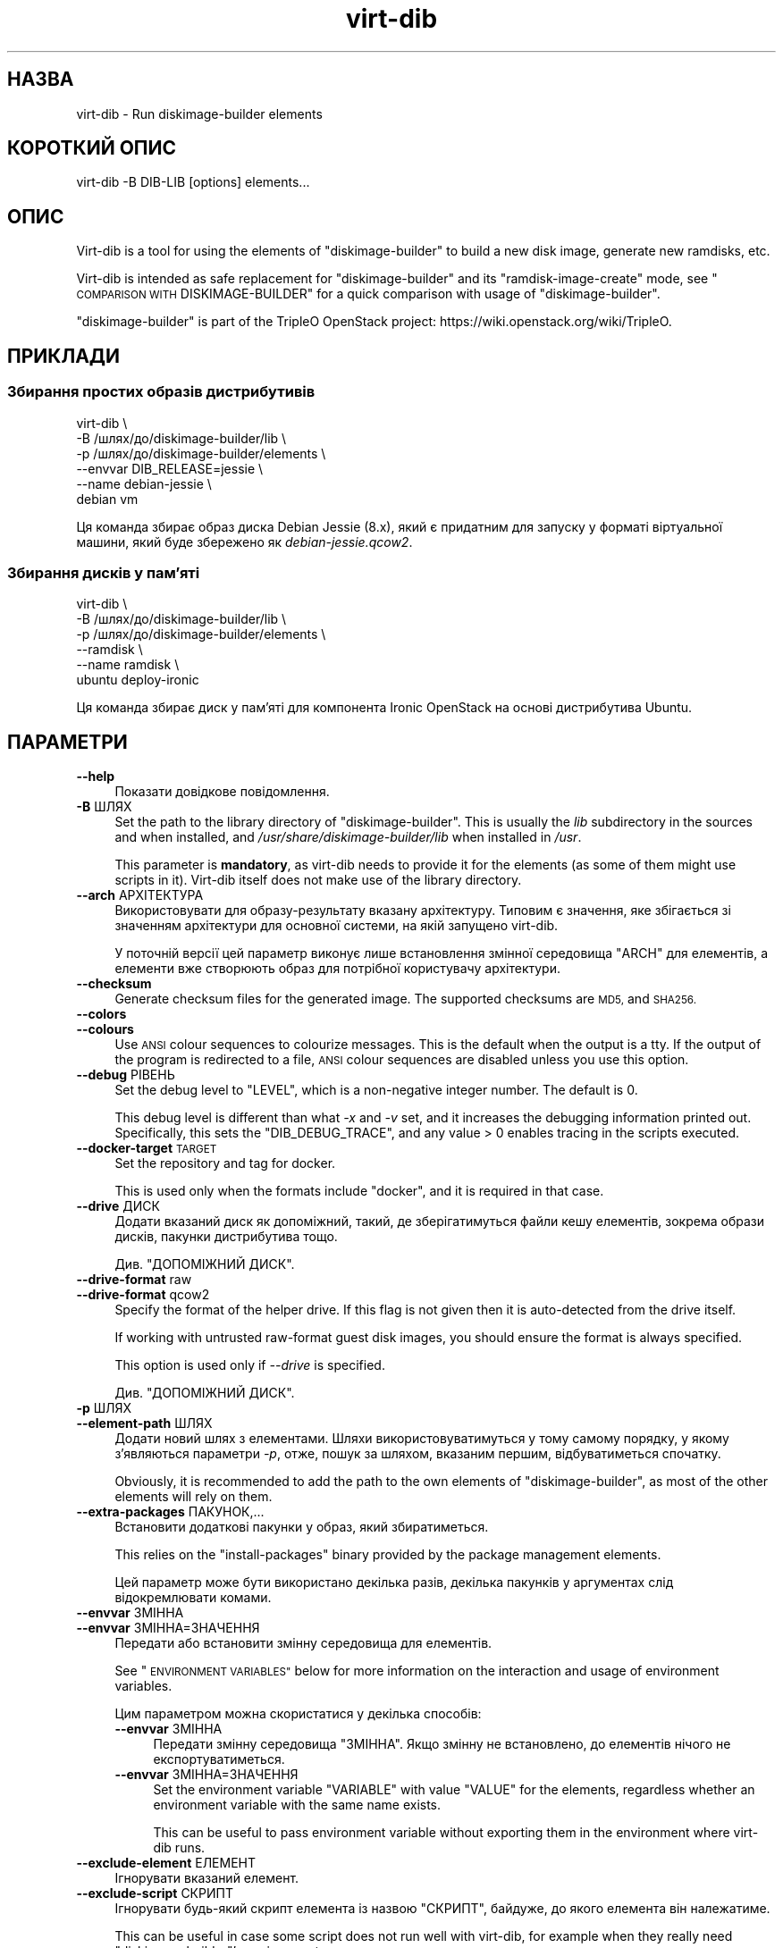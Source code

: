 .\" Automatically generated by Podwrapper::Man 1.36.5 (Pod::Simple 3.35)
.\"
.\" Standard preamble:
.\" ========================================================================
.de Sp \" Vertical space (when we can't use .PP)
.if t .sp .5v
.if n .sp
..
.de Vb \" Begin verbatim text
.ft CW
.nf
.ne \\$1
..
.de Ve \" End verbatim text
.ft R
.fi
..
.\" Set up some character translations and predefined strings.  \*(-- will
.\" give an unbreakable dash, \*(PI will give pi, \*(L" will give a left
.\" double quote, and \*(R" will give a right double quote.  \*(C+ will
.\" give a nicer C++.  Capital omega is used to do unbreakable dashes and
.\" therefore won't be available.  \*(C` and \*(C' expand to `' in nroff,
.\" nothing in troff, for use with C<>.
.tr \(*W-
.ds C+ C\v'-.1v'\h'-1p'\s-2+\h'-1p'+\s0\v'.1v'\h'-1p'
.ie n \{\
.    ds -- \(*W-
.    ds PI pi
.    if (\n(.H=4u)&(1m=24u) .ds -- \(*W\h'-12u'\(*W\h'-12u'-\" diablo 10 pitch
.    if (\n(.H=4u)&(1m=20u) .ds -- \(*W\h'-12u'\(*W\h'-8u'-\"  diablo 12 pitch
.    ds L" ""
.    ds R" ""
.    ds C` ""
.    ds C' ""
'br\}
.el\{\
.    ds -- \|\(em\|
.    ds PI \(*p
.    ds L" ``
.    ds R" ''
.    ds C`
.    ds C'
'br\}
.\"
.\" Escape single quotes in literal strings from groff's Unicode transform.
.ie \n(.g .ds Aq \(aq
.el       .ds Aq '
.\"
.\" If the F register is >0, we'll generate index entries on stderr for
.\" titles (.TH), headers (.SH), subsections (.SS), items (.Ip), and index
.\" entries marked with X<> in POD.  Of course, you'll have to process the
.\" output yourself in some meaningful fashion.
.\"
.\" Avoid warning from groff about undefined register 'F'.
.de IX
..
.if !\nF .nr F 0
.if \nF>0 \{\
.    de IX
.    tm Index:\\$1\t\\n%\t"\\$2"
..
.    if !\nF==2 \{\
.        nr % 0
.        nr F 2
.    \}
.\}
.\" ========================================================================
.\"
.IX Title "virt-dib 1"
.TH virt-dib 1 "2017-06-22" "libguestfs-1.36.5" "Virtualization Support"
.\" For nroff, turn off justification.  Always turn off hyphenation; it makes
.\" way too many mistakes in technical documents.
.if n .ad l
.nh
.SH "НАЗВА"
.IX Header "НАЗВА"
virt-dib \- Run diskimage-builder elements
.SH "КОРОТКИЙ ОПИС"
.IX Header "КОРОТКИЙ ОПИС"
.Vb 1
\& virt\-dib \-B DIB\-LIB [options] elements...
.Ve
.SH "ОПИС"
.IX Header "ОПИС"
Virt-dib is a tool for using the elements of \f(CW\*(C`diskimage\-builder\*(C'\fR to build a
new disk image, generate new ramdisks, etc.
.PP
Virt-dib is intended as safe replacement for \f(CW\*(C`diskimage\-builder\*(C'\fR and its
\&\f(CW\*(C`ramdisk\-image\-create\*(C'\fR mode, see \*(L"\s-1COMPARISON WITH\s0 DISKIMAGE-BUILDER\*(R" for
a quick comparison with usage of \f(CW\*(C`diskimage\-builder\*(C'\fR.
.PP
\&\f(CW\*(C`diskimage\-builder\*(C'\fR is part of the TripleO OpenStack project:
https://wiki.openstack.org/wiki/TripleO.
.SH "ПРИКЛАДИ"
.IX Header "ПРИКЛАДИ"
.SS "Збирання простих образів дистрибутивів"
.IX Subsection "Збирання простих образів дистрибутивів"
.Vb 6
\& virt\-dib \e
\&   \-B /шлях/до/diskimage\-builder/lib \e
\&   \-p /шлях/до/diskimage\-builder/elements \e
\&   \-\-envvar DIB_RELEASE=jessie \e
\&   \-\-name debian\-jessie \e
\&   debian vm
.Ve
.PP
Ця команда збирає образ диска Debian Jessie (8.x), який є придатним для
запуску у форматі віртуальної машини, який буде збережено як
\&\fIdebian\-jessie.qcow2\fR.
.SS "Збирання дисків у пам’яті"
.IX Subsection "Збирання дисків у пам’яті"
.Vb 6
\& virt\-dib \e
\&   \-B /шлях/до/diskimage\-builder/lib \e
\&   \-p /шлях/до/diskimage\-builder/elements \e
\&   \-\-ramdisk \e
\&   \-\-name ramdisk \e
\&   ubuntu deploy\-ironic
.Ve
.PP
Ця команда збирає диск у пам’яті для компонента Ironic OpenStack на основі
дистрибутива Ubuntu.
.SH "ПАРАМЕТРИ"
.IX Header "ПАРАМЕТРИ"
.IP "\fB\-\-help\fR" 4
.IX Item "--help"
Показати довідкове повідомлення.
.IP "\fB\-B\fR ШЛЯХ" 4
.IX Item "-B ШЛЯХ"
Set the path to the library directory of \f(CW\*(C`diskimage\-builder\*(C'\fR. This is
usually the \fIlib\fR subdirectory in the sources and when installed, and
\&\fI/usr/share/diskimage\-builder/lib\fR when installed in \fI/usr\fR.
.Sp
This parameter is \fBmandatory\fR, as virt-dib needs to provide it for the
elements (as some of them might use scripts in it).  Virt-dib itself does
not make use of the library directory.
.IP "\fB\-\-arch\fR АРХІТЕКТУРА" 4
.IX Item "--arch АРХІТЕКТУРА"
Використовувати для образу\-результату вказану архітектуру. Типовим є
значення, яке збігається зі значенням архітектури для основної системи, на
якій запущено virt-dib.
.Sp
У поточній версії цей параметр виконує лише встановлення змінної середовища
\&\f(CW\*(C`ARCH\*(C'\fR для елементів, а елементи вже створюють образ для потрібної
користувачу архітектури.
.IP "\fB\-\-checksum\fR" 4
.IX Item "--checksum"
Generate checksum files for the generated image.  The supported checksums
are \s-1MD5,\s0 and \s-1SHA256.\s0
.IP "\fB\-\-colors\fR" 4
.IX Item "--colors"
.PD 0
.IP "\fB\-\-colours\fR" 4
.IX Item "--colours"
.PD
Use \s-1ANSI\s0 colour sequences to colourize messages.  This is the default when
the output is a tty.  If the output of the program is redirected to a file,
\&\s-1ANSI\s0 colour sequences are disabled unless you use this option.
.IP "\fB\-\-debug\fR РІВЕНЬ" 4
.IX Item "--debug РІВЕНЬ"
Set the debug level to \f(CW\*(C`LEVEL\*(C'\fR, which is a non-negative integer number.
The default is \f(CW0\fR.
.Sp
This debug level is different than what \fI\-x\fR and \fI\-v\fR set, and it
increases the debugging information printed out.  Specifically, this sets
the \f(CW\*(C`DIB_DEBUG_TRACE\*(C'\fR, and any value > \f(CW0\fR enables tracing in the
scripts executed.
.IP "\fB\-\-docker\-target\fR \s-1TARGET\s0" 4
.IX Item "--docker-target TARGET"
Set the repository and tag for docker.
.Sp
This is used only when the formats include \f(CW\*(C`docker\*(C'\fR, and it is required in
that case.
.IP "\fB\-\-drive\fR ДИСК" 4
.IX Item "--drive ДИСК"
Додати вказаний диск як допоміжний, такий, де зберігатимуться файли кешу
елементів, зокрема образи дисків, пакунки дистрибутива тощо.
.Sp
Див. \*(L"ДОПОМІЖНИЙ ДИСК\*(R".
.IP "\fB\-\-drive\-format\fR raw" 4
.IX Item "--drive-format raw"
.PD 0
.IP "\fB\-\-drive\-format\fR qcow2" 4
.IX Item "--drive-format qcow2"
.PD
Specify the format of the helper drive.  If this flag is not given then it
is auto-detected from the drive itself.
.Sp
If working with untrusted raw-format guest disk images, you should ensure
the format is always specified.
.Sp
This option is used only if \fI\-\-drive\fR is specified.
.Sp
Див. \*(L"ДОПОМІЖНИЙ ДИСК\*(R".
.IP "\fB\-p\fR ШЛЯХ" 4
.IX Item "-p ШЛЯХ"
.PD 0
.IP "\fB\-\-element\-path\fR ШЛЯХ" 4
.IX Item "--element-path ШЛЯХ"
.PD
Додати новий шлях з елементами. Шляхи використовуватимуться у тому самому
порядку, у якому з’являються параметри \fI\-p\fR, отже, пошук за шляхом,
вказаним першим, відбуватиметься спочатку.
.Sp
Obviously, it is recommended to add the path to the own elements of
\&\f(CW\*(C`diskimage\-builder\*(C'\fR, as most of the other elements will rely on them.
.IP "\fB\-\-extra\-packages\fR ПАКУНОК,..." 4
.IX Item "--extra-packages ПАКУНОК,..."
Встановити додаткові пакунки у образ, який збиратиметься.
.Sp
This relies on the \f(CW\*(C`install\-packages\*(C'\fR binary provided by the package
management elements.
.Sp
Цей параметр може бути використано декілька разів, декілька пакунків у
аргументах слід відокремлювати комами.
.IP "\fB\-\-envvar\fR ЗМІННА" 4
.IX Item "--envvar ЗМІННА"
.PD 0
.IP "\fB\-\-envvar\fR ЗМІННА=ЗНАЧЕННЯ" 4
.IX Item "--envvar ЗМІННА=ЗНАЧЕННЯ"
.PD
Передати або встановити змінну середовища для елементів.
.Sp
See \*(L"\s-1ENVIRONMENT VARIABLES\*(R"\s0 below for more information on the interaction
and usage of environment variables.
.Sp
Цим параметром можна скористатися у декілька способів:
.RS 4
.IP "\fB\-\-envvar\fR ЗМІННА" 4
.IX Item "--envvar ЗМІННА"
Передати змінну середовища \f(CW\*(C`ЗМІННА\*(C'\fR. Якщо змінну не встановлено, до
елементів нічого не експортуватиметься.
.IP "\fB\-\-envvar\fR ЗМІННА=ЗНАЧЕННЯ" 4
.IX Item "--envvar ЗМІННА=ЗНАЧЕННЯ"
Set the environment variable \f(CW\*(C`VARIABLE\*(C'\fR with value \f(CW\*(C`VALUE\*(C'\fR for the
elements, regardless whether an environment variable with the same name
exists.
.Sp
This can be useful to pass environment variable without exporting them in
the environment where virt-dib runs.
.RE
.RS 4
.RE
.IP "\fB\-\-exclude\-element\fR ЕЛЕМЕНТ" 4
.IX Item "--exclude-element ЕЛЕМЕНТ"
Ігнорувати вказаний елемент.
.IP "\fB\-\-exclude\-script\fR СКРИПТ" 4
.IX Item "--exclude-script СКРИПТ"
Ігнорувати будь\-який скрипт елемента із назвою \f(CW\*(C`СКРИПТ\*(C'\fR, байдуже, до якого
елемента він належатиме.
.Sp
This can be useful in case some script does not run well with virt-dib, for
example when they really need \f(CW\*(C`diskimage\-builder\*(C'\fR's environment.
.IP "\fB\-\-formats\fR ФОРМАТ,..." 4
.IX Item "--formats ФОРМАТ,..."
Set the list of output formats, separating them with comma.
.Sp
Підтримувані формати:
.RS 4
.ie n .IP """docker""" 4
.el .IP "\f(CWdocker\fR" 4
.IX Item "docker"
Import the image to docker, running \fBdocker import\fR.  The target for the
image \fBmust\fR be specified using \fI\-\-docker\-target\fR.
.Sp
Please note this operation usually requires the docker service to be
enabled, otherwise it will fail.  Furthermore, \fBdocker\fR is run using
\&\fIsudo\fR\|(8), so make sure the user has the permissions to run at least
\&\fBdocker\fR.
.ie n .IP """qcow2"" (типово увімкнено)" 4
.el .IP "\f(CWqcow2\fR (типово увімкнено)" 4
.IX Item "qcow2 (типово увімкнено)"
\&\s-1QEMU\s0's qcow2.  This output format requires the \f(CW\*(C`qemu\-img\*(C'\fR tool.
.ie n .IP """raw""" 4
.el .IP "\f(CWraw\fR" 4
.IX Item "raw"
Формат даних диска без обробки.
.ie n .IP """squashfs""" 4
.el .IP "\f(CWsquashfs\fR" 4
.IX Item "squashfs"
An squashfs filesystem, compressed with \s-1XZ.\s0  This output format requires the
\&\f(CW\*(C`squashfs\*(C'\fR feature; see also \*(L"\s-1AVAILABILITY\*(R"\s0 in \fIguestfs\fR\|(3).
.ie n .IP """tar""" 4
.el .IP "\f(CWtar\fR" 4
.IX Item "tar"
Архів без стискання.
.ie n .IP """tgz""" 4
.el .IP "\f(CWtgz\fR" 4
.IX Item "tgz"
A tarball compressed with gzip.
.ie n .IP """vhd""" 4
.el .IP "\f(CWvhd\fR" 4
.IX Item "vhd"
\&\f(CW\*(C`Virtual Hard Disk\*(C'\fR disk image.  This output format requires the
\&\f(CW\*(C`vhd\-util\*(C'\fR tool.
.Sp
Please note that the version of \f(CW\*(C`vhd\-util\*(C'\fR tool needs to be patched to
support the \f(CW\*(C`convert\*(C'\fR subcommand, and to be bootable.  The patch is
available here:
https://github.com/emonty/vhd\-util/blob/master/debian/patches/citrix.
.RE
.RS 4
.RE
.IP "\fB\-\-fs\-type\fR ФАЙЛОВА СИСТЕМА" 4
.IX Item "--fs-type ФАЙЛОВА СИСТЕМА"
Set the filesystem type to use for the root filesystem.  The default is
\&\f(CW\*(C`ext4\*(C'\fR.
.Sp
Див. також \*(L"guestfs_filesystem_available\*(R" in \fIguestfs\fR\|(3)
.IP "\fB\-\-image\-cache\fR КАТАЛОГ" 4
.IX Item "--image-cache КАТАЛОГ"
Set the path in the host where cache the resources used by the elements of
the \f(CW\*(C`extra\-data.d\*(C'\fR phase.  The default is \fI~/.cache/image\-create\fR.
.Sp
Please note that most of the resources fetched in phases other than
\&\f(CW\*(C`extra\-data.d\*(C'\fR will be cached in the helper drive specified with
\&\fI\-\-drive\fR; see also \*(L"\s-1HELPER DRIVE\*(R"\s0.
.IP "\fB\-\-install\-type\fR ТИП" 4
.IX Item "--install-type ТИП"
Specify the default installation type.  Defaults to \f(CW\*(C`source\*(C'\fR.
.Sp
Set to \f(CW\*(C`package\*(C'\fR to use package based installations by default.
.IP "\fB\-\-machine\-readable\fR" 4
.IX Item "--machine-readable"
This option is used to make the output more machine friendly when being
parsed by other programs.  See \*(L"\s-1MACHINE READABLE OUTPUT\*(R"\s0 below.
.IP "\fB\-m\fR МБ" 4
.IX Item "-m МБ"
.PD 0
.IP "\fB\-\-memsize\fR МБ" 4
.IX Item "--memsize МБ"
.PD
Change the amount of memory allocated to the appliance. Increase this if you
find that the virt-dib execution runs out of memory.
.Sp
Типові значення можна визначити за допомогою такої команди:
.Sp
.Vb 1
\& guestfish get\-memsize
.Ve
.ie n .IP "\fB\-\-mkfs\-options\fR ""РЯДОК ПАРАМЕТРІВ""" 4
.el .IP "\fB\-\-mkfs\-options\fR \f(CWРЯДОК ПАРАМЕТРІВ\fR" 4
.IX Item "--mkfs-options РЯДОК ПАРАМЕТРІВ"
Add the specified options to \fImkfs\fR\|(1), to be able to fine-tune the root
filesystem creation; the options are passed to the driver of \fImfks\fR\|(1), and
not to \fImfks\fR\|(1) itself.  Note that \fI\-\-fs\-type\fR is used to to change the
filesystem type.
.Sp
You should use \fI\-\-mkfs\-options\fR at most once.  To pass multiple options,
separate them with space, eg:
.Sp
.Vb 1
\& virt\-dib ... \-\-mkfs\-options \*(Aq\-O someopt \-I foo\*(Aq
.Ve
.IP "\fB\-\-network\fR" 4
.IX Item "--network"
.PD 0
.IP "\fB\-\-no\-network\fR" 4
.IX Item "--no-network"
.PD
Увімкнути чи вимкнути доступ до мережі для гостьової системи під час
встановлення.
.Sp
Типово увімкнено. Скористайтеся параметром \fI\-\-no\-network\fR, щоб вимкнути
доступ.
.Sp
The network only allows outgoing connections and has other minor
limitations.  See \*(L"\s-1NETWORK\*(R"\s0 in \fIvirt\-rescue\fR\|(1).
.Sp
This does not affect whether the guest can access the network once it has
been booted, because that is controlled by your hypervisor or cloud
environment and has nothing to do with virt-dib.
.Sp
If you use \fI\-\-no\-network\fR, then the environment variable \f(CW\*(C`DIB_OFFLINE\*(C'\fR is
set to \f(CW1\fR, signaling the elements that they should use only cached
resources when available.  Note also that, unlike with \f(CW\*(C`diskimage\-builder\*(C'\fR
where elements may still be able to access to the network even with
\&\f(CW\*(C`DIB_OFFLINE=\*(C'\fR, under virt-dib network will not be accessible at all.
.IP "\fB\-\-name\fR НАЗВА" 4
.IX Item "--name НАЗВА"
Set the name of the output image file.  The default is \f(CW\*(C`image\*(C'\fR.
.Sp
According to the chosen name, there will be the following in the current
directory:
.RS 4
.IP "\fI\f(CI$NAME\fI.ext\fR" 4
.IX Item "$NAME.ext"
For each output format, a file named after the output image with the
extension depending on the format; for example: \fI\f(CI$NAME\fI.qcow2\fR,
\&\fI\f(CI$NAME\fI.raw\fR, etc.
.Sp
Not applicable in ramdisk mode, see \*(L"\s-1RAMDISK BUILDING\*(R"\s0.
.IP "\fI\f(CI$NAME\fI.d\fR" 4
.IX Item "$NAME.d"
A directory containing any files created by the elements, for example
\&\fIdib-manifests\fR directory (created by the \f(CW\*(C`manifests\*(C'\fR element), ramdisks
and kernels in ramdisk mode, and so on.
.IP "\fI\f(CI$NAME\fI.ext.checksum\fR" 4
.IX Item "$NAME.ext.checksum"
When \fI\-\-checksum\fR is specified, there will be files for each supported
checksum type; for example: \fI\f(CI$NAME\fI.ext.md5\fR, \fI\f(CI$NAME\fI.ext.sha256\fR, etc.
.Sp
Not applicable in ramdisk mode, see \*(L"\s-1RAMDISK BUILDING\*(R"\s0.
.RE
.RS 4
.RE
.IP "\fB\-\-no\-delete\-on\-failure\fR" 4
.IX Item "--no-delete-on-failure"
Don't delete the output files on failure to build.  You can use this to
debug failures to run scripts.
.Sp
The default is to delete the output files if virt-dib fails (or, for
example, some script that it runs fails).
.IP "\fB\-q\fR" 4
.IX Item "-q"
.PD 0
.IP "\fB\-\-quiet\fR" 4
.IX Item "--quiet"
.PD
Не виводити звичайних повідомлень щодо поступу.
.IP "\fB\-\-qemu\-img\-options\fR параметр[,параметр,...]" 4
.IX Item "--qemu-img-options параметр[,параметр,...]"
Pass \fI\-\-qemu\-img\-options\fR option(s) to the \fIqemu\-img\fR\|(1) command to
fine-tune the output format.  Options available depend on the output format
(see \fI\-\-formats\fR) and the installed version of the qemu-img program.
.Sp
You should use \fI\-\-qemu\-img\-options\fR at most once.  To pass multiple
options, separate them with commas, eg:
.Sp
.Vb 1
\& virt\-dib ... \-\-qemu\-img\-options cluster_size=512,preallocation=metadata ...
.Ve
.IP "\fB\-\-ramdisk\fR" 4
.IX Item "--ramdisk"
Встановити режим збирання диска у пам’яті.
.Sp
Див. \*(L"ЗБИРАННЯ ДИСКА У ПАМ'ЯТІ\*(R".
.IP "\fB\-\-ramdisk\-element\fR НАЗВА" 4
.IX Item "--ramdisk-element НАЗВА"
Set the name for the additional element added in ramdisk building mode.  The
default is \f(CW\*(C`ramdisk\*(C'\fR.
.Sp
Див. \*(L"ЗБИРАННЯ ДИСКА У ПАМ'ЯТІ\*(R".
.IP "\fB\-\-root\-label\fR МІТКА" 4
.IX Item "--root-label МІТКА"
Встановити мітку для кореневої файлової системи у створеному образі.
.Sp
Please note that some filesystems have different restrictions on the length
of their labels; for example, on \f(CW\*(C`ext2/3/4\*(C'\fR filesystems labels cannot be
longer than 16 characters, while on \f(CW\*(C`xfs\*(C'\fR they have at most 12 characters.
.Sp
The default depends on the actual filesystem for the root partition (see
\&\fI\-\-fs\-type\fR): on \f(CW\*(C`xfs\*(C'\fR is \f(CW\*(C`img\-rootfs\*(C'\fR, while \f(CW\*(C`cloudimg\-rootfs\*(C'\fR on any
other filesystem.
.IP "\fB\-\-size\fR РОЗМІР" 4
.IX Item "--size РОЗМІР"
Select the size of the output disk, where the size can be specified using
common names such as \f(CW\*(C`32G\*(C'\fR (32 gigabytes) etc.  The default size is \f(CW\*(C`5G\*(C'\fR.
.Sp
To specify size in bytes, the number must be followed by the lowercase
letter \fIb\fR, eg: \f(CW\*(C`\-\-size 10737418240b\*(C'\fR.
.Sp
Див. також \fIvirt\-resize\fR\|(1) щодо зміни розмірів розділів на наявному образі
диска.
.IP "\fB\-\-skip\-base\fR" 4
.IX Item "--skip-base"
Пропустити включення елемента \f(CW\*(C`base\*(C'\fR.
.IP "\fB\-\-smp\fR N" 4
.IX Item "--smp N"
Enable N ≥ 2 virtual CPUs for scripts to use.
.IP "\fB\-u\fR" 4
.IX Item "-u"
Do not compress resulting qcow2 images.  The default is to compress them.
.IP "\fB\-v\fR" 4
.IX Item "-v"
.PD 0
.IP "\fB\-\-verbose\fR" 4
.IX Item "--verbose"
.PD
Увімкнути показ діагностичних повідомлень.
.IP "\fB\-V\fR" 4
.IX Item "-V"
.PD 0
.IP "\fB\-\-version\fR" 4
.IX Item "--version"
.PD
Показати дані щодо версії і завершити роботу.
.IP "\fB\-x\fR" 4
.IX Item "-x"
Увімкнути трасування викликів програмного інтерфейсу libguestfs.
.SH "ЗМІННІ СЕРЕДОВИЩА"
.IX Header "ЗМІННІ СЕРЕДОВИЩА"
Unlike with \f(CW\*(C`diskimage\-builder\*(C'\fR, the environment of the host is \fBnot\fR
inherited in the appliance when running most of the elements (i.e. all
except the ones in the \f(CW\*(C`extra\-data.d\*(C'\fR phase).
.PP
To set environment for the elements being run, it is necessary to tell
virt-dib to use them, with the option \fI\-\-envvar\fR.  Such option allows to
selectively export environment variables when running the elements, and it
is the preferred way to pass environment variables to the elements.
.PP
To recap: if you want the environment variable \f(CW\*(C`MYVAR\*(C'\fR (and its content) to
be available to the elements, you can do either
.PP
.Vb 2
\& export MYVAR   # яким би не було її значення
\& virt\-dib ... \-\-envvar MYVAR ...
.Ve
.PP
або
.PP
.Vb 1
\& virt\-dib ... \-\-envvar MYVAR=її_значення ...
.Ve
.SH "ДОПОМІЖНИЙ ДИСК"
.IX Header "ДОПОМІЖНИЙ ДИСК"
Virt-dib runs most of the element in its own appliance, and thus not on the
host.  Because of this, there is no possibility for elements to cache
resources directly on the host.
.PP
To solve this issue, virt-dib allows the usage of an helper drive where to
store cached resources, like disk images, distribution packages, etc. While
this means that there is a smaller space available for caching, at least it
allows to limit the space on the host for caches, without assuming that
elements will do that by themselves.
.PP
Currently this disk is either required to have a single partition on it, or
the first partition on it will be used.  A disk with the latter
configuration can be easily created with \fIguestfish\fR\|(1) like the following:
.PP
.Vb 1
\& guestfish \-N filename.img=fs:ext4:10G exit
.Ve
.PP
The above will create a disk image called \fIfilename.img\fR, 10G big, with a
single partition of type ext4; see \*(L"\s-1PREPARED DISK IMAGES\*(R"\s0 in \fIguestfish\fR\|(1).
.PP
It is recommended for it to be ≥ 10G or even more, as elements will
cache disk images, distribution packages, etc.  As with any disk image, the
helper disk can be easily resized using \fIvirt\-resize\fR\|(1) if more space in
it is needed.
.PP
The drive can be accessed like any other disk image, for example using other
tools of libguestfs such as \fIguestfish\fR\|(1):
.PP
.Vb 1
\& guestfish \-a filename.img \-m /dev/sda1
.Ve
.PP
If no helper drive is specified with \fI\-\-drive\fR, all the resources cached
during a virt-dib run will be discarded.
.SS "РЕСУРСИ НА ДИСКУ"
.IX Subsection "РЕСУРСИ НА ДИСКУ"
Inside the helper drive, it is possible to find the following resources:
.IP "\fI/home\fR" 4
.IX Item "/home"
This directory is set as \f(CW\*(C`HOME\*(C'\fR environment variable during the build.  It
contains mostly the image cache (saved as \fI/home/.cache/image\-create\fR), and
whichever other resource is cached in the home directory of the user running
the various tools.
.IP "\fI/virt\-dib\-*.log\fR" 4
.IX Item "/virt-dib-*.log"
These are the logs of the elements being run within the libguestfs
appliance, which means all the phases except \f(CW\*(C`extra\-data.d\*(C'\fR.
.SH "ЗБИРАННЯ ДИСКА У ПАМ'ЯТІ"
.IX Header "ЗБИРАННЯ ДИСКА У ПАМ'ЯТІ"
Virt-dib can emulate also \f(CW\*(C`ramdisk\-image\-create\*(C'\fR, which is a secondary
operation mode of \f(CW\*(C`diskimage\-builder\*(C'\fR.  Instead of being a different tool
name, virt-dib provides easy access to this mode using the \fI\-\-ramdisk\fR
switch.
.PP
У цьому режимі:
.IP "\(bu" 4
there is an additional ramdisk element added (see \fI\-\-ramdisk\-element\fR)
.IP "\(bu" 4
no image is produced (so \fI\-\-formats\fR is ignored)
.IP "\(bu" 4
\&\fI\f(CI$NAME\fI.d\fR (see \fI\-\-name\fR) will contain initrd, kernel, etc
.SH "ТИМЧАСОВИЙ КАТАЛОГ"
.IX Header "ТИМЧАСОВИЙ КАТАЛОГ"
Virt-dib uses the standard temporary directory used by libguestfs, see
\&\*(L"\s-1ENVIRONMENT VARIABLES\*(R"\s0 in \fIguestfs\fR\|(3).
.PP
By default this location is \fI/tmp\fR (default value for \f(CW\*(C`TMPDIR\*(C'\fR), which on
some systems may be on a tmpfs filesystem, and thus defaulting to a maximum
size of \fIhalf\fR of physical \s-1RAM.\s0  If virt-dib exceeds this, it may hang or
exit early with an error.  The solution is to point \f(CW\*(C`TMPDIR\*(C'\fR to a permanent
location used as temporary location, for example:
.PP
.Vb 3
\& mkdir local\-tmp
\& env TMPDIR=$PWD/local\-tmp virt\-dib ...
\& rm \-rf local\-tmp
.Ve
.SH "ДОДАТКОВІ ЗАЛЕЖНОСТІ"
.IX Header "ДОДАТКОВІ ЗАЛЕЖНОСТІ"
Because of virt-dib runs most of the elements in its own appliance, all the
tools and libraries used by elements running outside the guest (typically
\&\f(CW\*(C`root.d\*(C'\fR, \f(CW\*(C`block\-device.d\*(C'\fR, and \f(CW\*(C`cleanup.d\*(C'\fR)  need to be present in the
appliance as well.  In case they are not, scripts will fail typically with a
\&\f(CW\*(C`command not found\*(C'\fR error.
.PP
For tools and libraries packaged by the distribution, the easy solution is
to tell libguestfs to include additional packages in the appliance.  This is
doable by e.g. creating a new file with the additional packages:
.PP
.Vb 1
\& # echo wget > /usr/lib64/guestfs/supermin.d/dib\-my\-extra
.Ve
.PP
The actual path to the \fIsupermin.d\fR directory depends on the distribution;
additional files can list more packages, each in its own line.  For more
details, see \fIsupermin\fR\|(1).
.SH "COMPARISON WITH DISKIMAGE-BUILDER"
.IX Header "COMPARISON WITH DISKIMAGE-BUILDER"
Virt-dib is intended as safe replacement for \f(CW\*(C`diskimage\-builder\*(C'\fR and its
\&\f(CW\*(C`ramdisk\-image\-create\*(C'\fR mode; the user-notable differences consist in:
.IP "\(bu" 4
the command line arguments; some of the arguments are the same as available
in \f(CW\*(C`diskimage\-builder\*(C'\fR, while some have different names:
.Sp
.Vb 12
\& disk\-image\-create             virt\-dib
\& \-\-\-\-\-\-\-\-\-\-\-\-\-\-\-\-\-             \-\-\-\-\-\-\-\-
\& \-a ARCH                       \-\-arch ARCH
\& \-\-image\-size SIZE             \-\-size SIZE
\& \-\-max\-online\-resize SIZE      doable using \-\-mkfs\-options
\& \-n                            \-\-skip\-base
\& \-o IMAGENAME                  \-\-name IMAGENAME
\& \-p PACKAGE(S)                 \-\-extra\-packages PACKAGE(S)
\& \-t FORMAT(S)                  \-\-formats FORMAT(S)
\& \-x                            \-\-debug 1
\& \-x \-x                         \-\-debug 2
\& \-x \-x [\-x ...]                \-\-debug 3/4/etc
.Ve
.IP "\(bu" 4
the location of non-image output files (like ramdisks and kernels)
.IP "\(bu" 4
the way some of the cached resources are saved: using an helper drive, not
directly on the disk where virt-dib is run
.IP "\(bu" 4
the need to specify a target size for the output disk, as opposed to
\&\f(CW\*(C`diskimage\-builder\*(C'\fR calculating an optimal one
.IP "\(bu" 4
the handling of environment variables, see \*(L"\s-1ENVIRONMENT VARIABLES\*(R"\s0.
.Sp
Furthermore, other than the libguestfs own environment variables (see
\&\*(L"\s-1ENVIRONMENT VARIABLES\*(R"\s0 in \fIguestfs\fR\|(3)), virt-dib does not read any other
environment variable: this means that all the options and behaviour changes
are specified solely using command line arguments
.IP "\(bu" 4
extra tools needed on some out-of-chroot phases need to be available in the
appliance, see \*(L"\s-1EXTRA DEPENDENCIES\*(R"\s0.
.PP
Elements themselves should notice no difference in they way they are run;
behaviour differences may due to wrong assumptions in elements, or not
correct virt-dib emulation.
.PP
Known issues at the moment:
.IP "\(bu" 4
(немає)
.SH "MACHINE READABLE OUTPUT"
.IX Header "MACHINE READABLE OUTPUT"
The \fI\-\-machine\-readable\fR option can be used to make the output more machine
friendly, which is useful when calling virt-dib from other programs, GUIs
etc.
.PP
Use the option on its own to query the capabilities of the virt-dib binary.
Typical output looks like this:
.PP
.Vb 6
\& $ virt\-dib \-\-machine\-readable
\& virt\-dib
\& output:qcow2
\& output:tar
\& output:raw
\& output:vhd
.Ve
.PP
Виводиться список можливостей, по одній на рядок, і програма завершує роботу
зі станом 0.
.PP
The \f(CW\*(C`output:\*(C'\fR features refer to the output formats (\fI\-\-formats\fR command
line option) supported by this binary.
.SH "ТЕСТУВАННЯ"
.IX Header "ТЕСТУВАННЯ"
Virt-dib has been tested with \f(CW\*(C`diskimage\-builder\*(C'\fR (and its elements)  ≥
0.1.43; from time to time also with \f(CW\*(C`tripleo\-image\-elements\*(C'\fR and
\&\f(CW\*(C`sahara\-image\-elements\*(C'\fR.
.PP
Previous versions may work, but it is not guaranteed.
.SH "СТАН ВИХОДУ"
.IX Header "СТАН ВИХОДУ"
Ця програма повертає значення 0 у разі успішного завершення і ненульове
значення, якщо сталася помилка.
.SH "ТАКОЖ ПЕРЕГЛЯНЬТЕ"
.IX Header "ТАКОЖ ПЕРЕГЛЯНЬТЕ"
\&\fIguestfs\fR\|(3), \fIguestfish\fR\|(1), \fIvirt\-resize\fR\|(1),
http://libguestfs.org/.
.SH "АВТОР"
.IX Header "АВТОР"
Pino Toscano (\f(CW\*(C`ptoscano at redhat dot com\*(C'\fR)
.SH "АВТОРСЬКІ ПРАВА"
.IX Header "АВТОРСЬКІ ПРАВА"
© Red Hat Inc., 2015
.SH "LICENSE"
.IX Header "LICENSE"
.SH "BUGS"
.IX Header "BUGS"
To get a list of bugs against libguestfs, use this link:
https://bugzilla.redhat.com/buglist.cgi?component=libguestfs&product=Virtualization+Tools
.PP
To report a new bug against libguestfs, use this link:
https://bugzilla.redhat.com/enter_bug.cgi?component=libguestfs&product=Virtualization+Tools
.PP
When reporting a bug, please supply:
.IP "\(bu" 4
The version of libguestfs.
.IP "\(bu" 4
Where you got libguestfs (eg. which Linux distro, compiled from source, etc)
.IP "\(bu" 4
Describe the bug accurately and give a way to reproduce it.
.IP "\(bu" 4
Run \fIlibguestfs\-test\-tool\fR\|(1) and paste the \fBcomplete, unedited\fR
output into the bug report.
